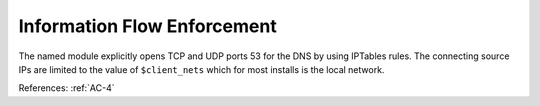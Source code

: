 Information Flow Enforcement
-----------------------------

The named module explicitly opens TCP and UDP ports 53 for the DNS by
using IPTables rules.  The connecting source IPs are limited to the value of
``$client_nets`` which for most installs is the local network.

References: :ref:`AC-4`
